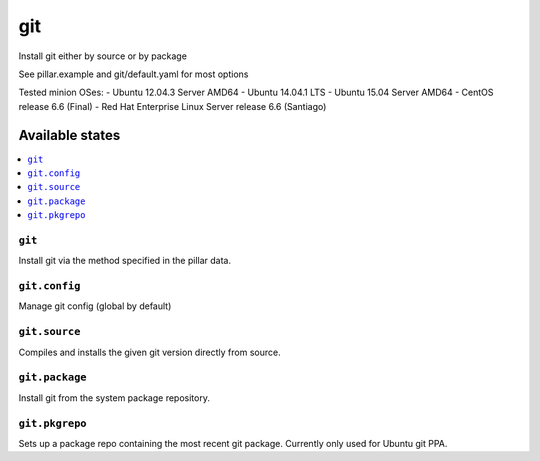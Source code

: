 ====
git
====

Install git either by source or by package

See pillar.example and git/default.yaml for most options

Tested minion OSes:
- Ubuntu 12.04.3 Server AMD64
- Ubuntu 14.04.1 LTS
- Ubuntu 15.04 Server AMD64
- CentOS release 6.6 (Final)
- Red Hat Enterprise Linux Server release 6.6 (Santiago)

Available states
================

.. contents::
    :local:

``git``
-------

Install git via the method specified in the pillar data.

``git.config``
--------------

Manage git config (global by default)

``git.source``
--------------

Compiles and installs the given git version directly from source.

``git.package``
---------------

Install git from the system package repository.

``git.pkgrepo``
---------------

Sets up a package repo containing the most recent git package. Currently only used for Ubuntu git PPA.
